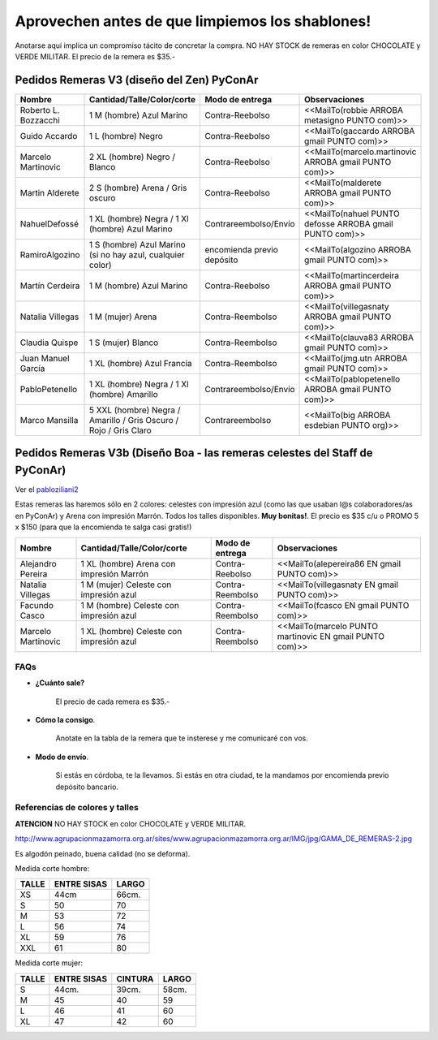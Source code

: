 
Aprovechen antes de que limpiemos los shablones!
================================================

Anotarse aquí implica un compromiso tácito de concretar la compra. NO HAY STOCK de remeras en color CHOCOLATE y VERDE MILITAR. El precio de la remera es $35.-

Pedidos Remeras V3 (diseño del Zen) PyConAr
~~~~~~~~~~~~~~~~~~~~~~~~~~~~~~~~~~~~~~~~~~~

.. csv-table::
    :header: Nombre,Cantidad/Talle/Color/corte,Modo de entrega,Observaciones

    Roberto L. Bozzacchi,1 M (hombre) Azul Marino,Contra-Reebolso,<<MailTo(robbie ARROBA metasigno PUNTO com)>>
    Guido Accardo,1 L (hombre) Negro,Contra-Reebolso,<<MailTo(gaccardo ARROBA gmail PUNTO com)>>
    Marcelo Martinovic,2 XL (hombre) Negro / Blanco,Contra-Reebolso,<<MailTo(marcelo.martinovic ARROBA gmail PUNTO com)>>
    Martin Alderete,2 S (hombre) Arena / Gris oscuro,Contra-Reebolso,<<MailTo(malderete ARROBA gmail PUNTO com)>>
    NahuelDefossé,1 XL (hombre) Negra / 1 Xl (hombre) Azul Marino,Contrareembolso/Envío,<<MailTo(nahuel PUNTO defosse ARROBA gmail PUNTO com)>>
    RamiroAlgozino,"1 S (hombre) Azul Marino (si no hay azul, cualquier color)",encomienda previo depósito,<<MailTo(algozino ARROBA gmail PUNTO com)>>
    Martín Cerdeira,1 M (hombre) Azul Marino,Contra-Reebolso,<<MailTo(martincerdeira ARROBA gmail PUNTO com)>>
    Natalia Villegas,1 M (mujer) Arena,Contra-Reembolso,<<MailTo(villegasnaty ARROBA gmail PUNTO com)>>
    Claudia Quispe,1 S (mujer) Blanco,Contra-Reembolso,<<MailTo(clauva83 ARROBA gmail PUNTO com)>>
    Juan Manuel García,1 XL (hombre) Azul Francia,Contra-Reembolso,<<MailTo(jmg.utn ARROBA gmail PUNTO com)>>
    PabloPetenello,1 XL (hombre) Negra / 1 Xl (hombre) Amarillo,Contrareembolso/Envío,<<MailTo(pablopetenello ARROBA gmail PUNTO com)>>
    Marco Mansilla,5 XXL (hombre) Negra / Amarillo / Gris Oscuro / Rojo / Gris Claro,Contrareembolso,<<MailTo(big ARROBA esdebian PUNTO org)>>

Pedidos Remeras V3b (Diseño Boa - las remeras celestes del Staff de PyConAr)
~~~~~~~~~~~~~~~~~~~~~~~~~~~~~~~~~~~~~~~~~~~~~~~~~~~~~~~~~~~~~~~~~~~~~~~~~~~~

Ver el `pabloziliani2 </RemerasV2/pabloziliani2>`__

Estas remeras las haremos sólo en 2 colores: celestes con impresión azul (como las que usaban l@s colaboradores/as en PyConAr) y Arena con impresión Marrón. Todos los talles disponibles. **Muy bonitas!**.   El precio es $35 c/u o PROMO 5 x $150 (para que la encomienda te salga casi gratis!)

.. csv-table::
    :header: Nombre,Cantidad/Talle/Color/corte,Modo de entrega,Observaciones

    Alejandro Pereira,1 XL (hombre) Arena con impresión Marrón,Contra-Reebolso,<<MailTo(alepereira86 EN gmail PUNTO com)>>
    Natalia Villegas,1 M (mujer) Celeste con impresión azul,Contra-Reembolso,<<MailTo(villegasnaty EN gmail PUNTO com)>>
    Facundo Casco,1 M (hombre) Celeste con impresión azul,Contra-Reembolso,<<MailTo(fcasco EN gmail PUNTO com)>>
    Marcelo Martinovic,1 XL (hombre) Celeste con impresión azul,Contra-Reembolso,<<MailTo(marcelo PUNTO martinovic EN gmail PUNTO com)>>

FAQs
----

* **¿Cuánto sale?**

    El precio de cada remera es $35.-

* **Cómo la consigo**.

    Anotate en la tabla de la remera que te insterese y me comunicaré con vos.

* **Modo de envío**.

    Si estás en córdoba, te la llevamos. Si estás en otra ciudad, te la mandamos por encomienda previo depósito bancario.

Referencias de colores y talles
-------------------------------

**ATENCION** NO HAY STOCK en color CHOCOLATE y VERDE MILITAR.

http://www.agrupacionmazamorra.org.ar/sites/www.agrupacionmazamorra.org.ar/IMG/jpg/GAMA_DE_REMERAS-2.jpg

Es algodón peinado, buena calidad (no se deforma).

Medida corte hombre:

.. csv-table::
    :header: TALLE,ENTRE SISAS,LARGO

    XS,44cm,66cm.
    S,50,70
    M,53,72
    L,56,74
    XL,59,76
    XXL,61,80


Medida corte mujer:

.. csv-table::
    :header: TALLE,ENTRE SISAS,CINTURA,LARGO

    S,44cm.,39cm.,58cm.
    M,45,40,59
    L,46,41,60
    XL,47,42,60

.. ############################################################################

.. _`http://python.org.ar/pyar/RemerasV2/PabloZiliani2`: diseño

